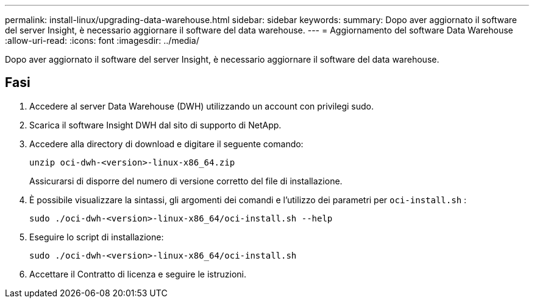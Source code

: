 ---
permalink: install-linux/upgrading-data-warehouse.html 
sidebar: sidebar 
keywords:  
summary: Dopo aver aggiornato il software del server Insight, è necessario aggiornare il software del data warehouse. 
---
= Aggiornamento del software Data Warehouse
:allow-uri-read: 
:icons: font
:imagesdir: ../media/


[role="lead"]
Dopo aver aggiornato il software del server Insight, è necessario aggiornare il software del data warehouse.



== Fasi

. Accedere al server Data Warehouse (DWH) utilizzando un account con privilegi sudo.
. Scarica il software Insight DWH dal sito di supporto di NetApp.
. Accedere alla directory di download e digitare il seguente comando:
+
`unzip oci-dwh-<version>-linux-x86_64.zip`

+
Assicurarsi di disporre del numero di versione corretto del file di installazione.

. È possibile visualizzare la sintassi, gli argomenti dei comandi e l'utilizzo dei parametri per `oci-install.sh` :
+
`sudo ./oci-dwh-<version>-linux-x86_64/oci-install.sh --help`

. Eseguire lo script di installazione:
+
`sudo ./oci-dwh-<version>-linux-x86_64/oci-install.sh`

. Accettare il Contratto di licenza e seguire le istruzioni.

